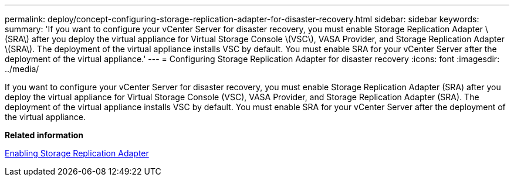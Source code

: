 ---
permalink: deploy/concept-configuring-storage-replication-adapter-for-disaster-recovery.html
sidebar: sidebar
keywords: 
summary: 'If you want to configure your vCenter Server for disaster recovery, you must enable Storage Replication Adapter \(SRA\) after you deploy the virtual appliance for Virtual Storage Console \(VSC\), VASA Provider, and Storage Replication Adapter \(SRA\). The deployment of the virtual appliance installs VSC by default. You must enable SRA for your vCenter Server after the deployment of the virtual appliance.'
---
= Configuring Storage Replication Adapter for disaster recovery
:icons: font
:imagesdir: ../media/

[.lead]
If you want to configure your vCenter Server for disaster recovery, you must enable Storage Replication Adapter (SRA) after you deploy the virtual appliance for Virtual Storage Console (VSC), VASA Provider, and Storage Replication Adapter (SRA). The deployment of the virtual appliance installs VSC by default. You must enable SRA for your vCenter Server after the deployment of the virtual appliance.

*Related information*

xref:task-enabling-storage-replication-adapter.adoc[Enabling Storage Replication Adapter]
